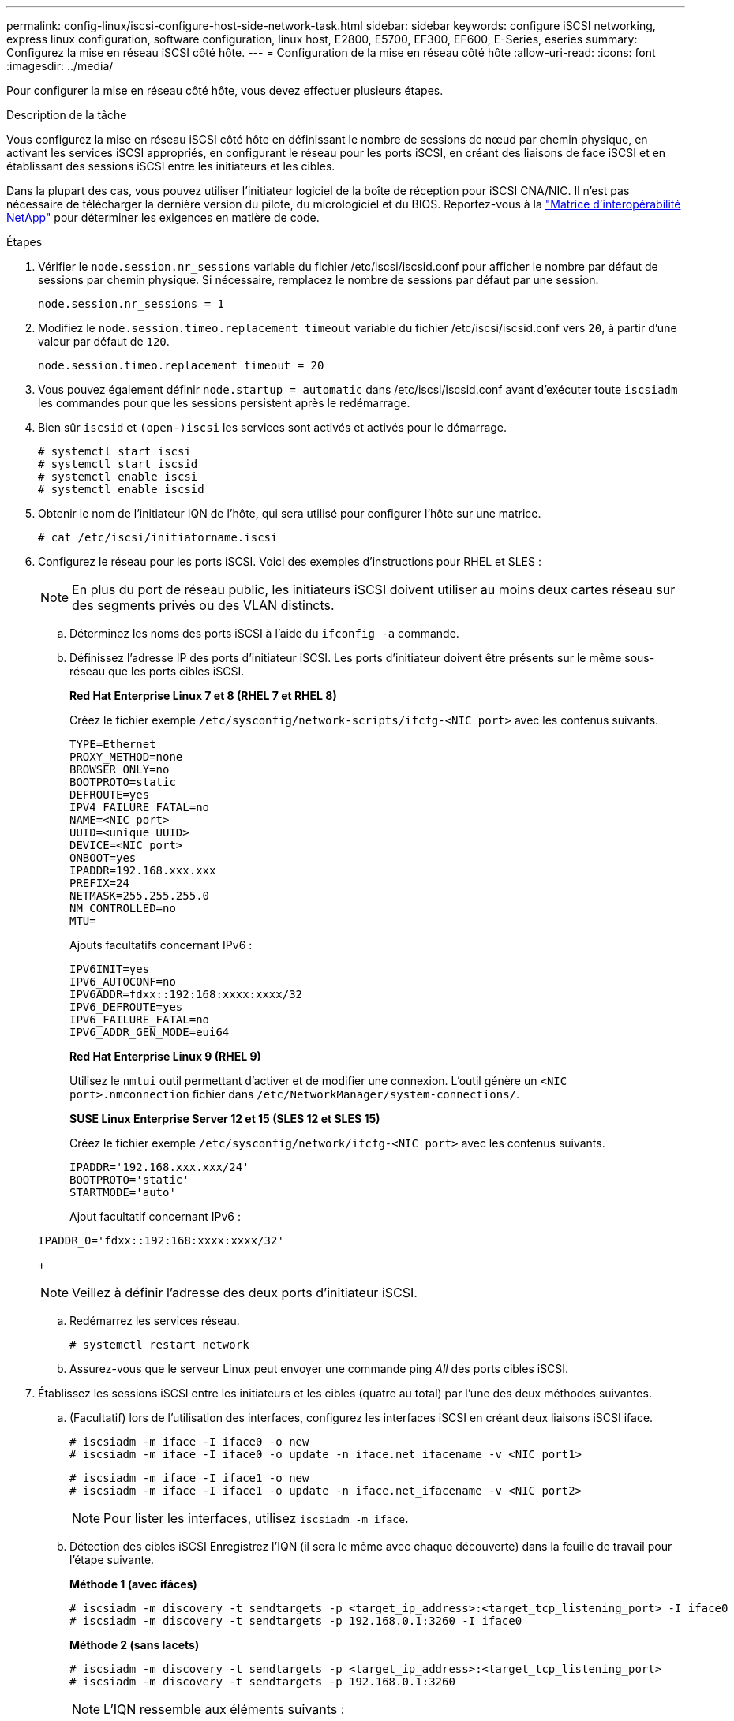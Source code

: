 ---
permalink: config-linux/iscsi-configure-host-side-network-task.html 
sidebar: sidebar 
keywords: configure iSCSI networking, express linux configuration, software configuration, linux host, E2800, E5700, EF300, EF600, E-Series, eseries 
summary: Configurez la mise en réseau iSCSI côté hôte. 
---
= Configuration de la mise en réseau côté hôte
:allow-uri-read: 
:icons: font
:imagesdir: ../media/


[role="lead"]
Pour configurer la mise en réseau côté hôte, vous devez effectuer plusieurs étapes.

.Description de la tâche
Vous configurez la mise en réseau iSCSI côté hôte en définissant le nombre de sessions de nœud par chemin physique, en activant les services iSCSI appropriés, en configurant le réseau pour les ports iSCSI, en créant des liaisons de face iSCSI et en établissant des sessions iSCSI entre les initiateurs et les cibles.

Dans la plupart des cas, vous pouvez utiliser l'initiateur logiciel de la boîte de réception pour iSCSI CNA/NIC. Il n'est pas nécessaire de télécharger la dernière version du pilote, du micrologiciel et du BIOS. Reportez-vous à la https://mysupport.netapp.com/matrix["Matrice d'interopérabilité NetApp"^] pour déterminer les exigences en matière de code.

.Étapes
. Vérifier le `node.session.nr_sessions` variable du fichier /etc/iscsi/iscsid.conf pour afficher le nombre par défaut de sessions par chemin physique. Si nécessaire, remplacez le nombre de sessions par défaut par une session.
+
[listing]
----
node.session.nr_sessions = 1
----
. Modifiez le `node.session.timeo.replacement_timeout` variable du fichier /etc/iscsi/iscsid.conf vers `20`, à partir d'une valeur par défaut de `120`.
+
[listing]
----
node.session.timeo.replacement_timeout = 20
----
. Vous pouvez également définir `node.startup = automatic` dans /etc/iscsi/iscsid.conf avant d'exécuter toute `iscsiadm` les commandes pour que les sessions persistent après le redémarrage.
. Bien sûr `iscsid` et `(open-)iscsi` les services sont activés et activés pour le démarrage.
+
[listing]
----
# systemctl start iscsi
# systemctl start iscsid
# systemctl enable iscsi
# systemctl enable iscsid
----
. Obtenir le nom de l'initiateur IQN de l'hôte, qui sera utilisé pour configurer l'hôte sur une matrice.
+
[listing]
----
# cat /etc/iscsi/initiatorname.iscsi
----
. Configurez le réseau pour les ports iSCSI. Voici des exemples d'instructions pour RHEL et SLES :
+

NOTE: En plus du port de réseau public, les initiateurs iSCSI doivent utiliser au moins deux cartes réseau sur des segments privés ou des VLAN distincts.

+
.. Déterminez les noms des ports iSCSI à l'aide du `ifconfig -a` commande.
.. Définissez l'adresse IP des ports d'initiateur iSCSI. Les ports d'initiateur doivent être présents sur le même sous-réseau que les ports cibles iSCSI.
+
*Red Hat Enterprise Linux 7 et 8 (RHEL 7 et RHEL 8)*

+
Créez le fichier exemple `/etc/sysconfig/network-scripts/ifcfg-<NIC port>` avec les contenus suivants.

+
[listing]
----
TYPE=Ethernet
PROXY_METHOD=none
BROWSER_ONLY=no
BOOTPROTO=static
DEFROUTE=yes
IPV4_FAILURE_FATAL=no
NAME=<NIC port>
UUID=<unique UUID>
DEVICE=<NIC port>
ONBOOT=yes
IPADDR=192.168.xxx.xxx
PREFIX=24
NETMASK=255.255.255.0
NM_CONTROLLED=no
MTU=
----
+
Ajouts facultatifs concernant IPv6 :

+
[listing]
----
IPV6INIT=yes
IPV6_AUTOCONF=no
IPV6ADDR=fdxx::192:168:xxxx:xxxx/32
IPV6_DEFROUTE=yes
IPV6_FAILURE_FATAL=no
IPV6_ADDR_GEN_MODE=eui64
----
+
*Red Hat Enterprise Linux 9 (RHEL 9)*

+
Utilisez le `nmtui` outil permettant d'activer et de modifier une connexion. L'outil génère un `<NIC port>.nmconnection` fichier dans `/etc/NetworkManager/system-connections/`.

+
*SUSE Linux Enterprise Server 12 et 15 (SLES 12 et SLES 15)*

+
Créez le fichier exemple `/etc/sysconfig/network/ifcfg-<NIC port>` avec les contenus suivants.

+
[listing]
----
IPADDR='192.168.xxx.xxx/24'
BOOTPROTO='static'
STARTMODE='auto'
----
+
Ajout facultatif concernant IPv6 :

+
[listing]
----
IPADDR_0='fdxx::192:168:xxxx:xxxx/32'
----
+

NOTE: Veillez à définir l'adresse des deux ports d'initiateur iSCSI.

.. Redémarrez les services réseau.
+
[listing]
----
# systemctl restart network
----
.. Assurez-vous que le serveur Linux peut envoyer une commande ping _All_ des ports cibles iSCSI.


. Établissez les sessions iSCSI entre les initiateurs et les cibles (quatre au total) par l'une des deux méthodes suivantes.
+
.. (Facultatif) lors de l'utilisation des interfaces, configurez les interfaces iSCSI en créant deux liaisons iSCSI iface.
+
[listing]
----
# iscsiadm -m iface -I iface0 -o new
# iscsiadm -m iface -I iface0 -o update -n iface.net_ifacename -v <NIC port1>
----
+
[listing]
----
# iscsiadm -m iface -I iface1 -o new
# iscsiadm -m iface -I iface1 -o update -n iface.net_ifacename -v <NIC port2>
----
+

NOTE: Pour lister les interfaces, utilisez `iscsiadm -m iface`.

.. Détection des cibles iSCSI Enregistrez l'IQN (il sera le même avec chaque découverte) dans la feuille de travail pour l'étape suivante.
+
*Méthode 1 (avec ifâces)*

+
[listing]
----
# iscsiadm -m discovery -t sendtargets -p <target_ip_address>:<target_tcp_listening_port> -I iface0
# iscsiadm -m discovery -t sendtargets -p 192.168.0.1:3260 -I iface0
----
+
*Méthode 2 (sans lacets)*

+
[listing]
----
# iscsiadm -m discovery -t sendtargets -p <target_ip_address>:<target_tcp_listening_port>
# iscsiadm -m discovery -t sendtargets -p 192.168.0.1:3260
----
+

NOTE: L'IQN ressemble aux éléments suivants :

+
[listing]
----
iqn.1992-01.com.netapp:2365.60080e50001bf1600000000531d7be3
----
.. Créez la connexion entre les initiateurs iSCSI et les cibles iSCSI.
+
*Méthode 1 (avec ifâces)*

+
[listing]
----
# iscsiadm -m node -T <target_iqn> -p <target_ip_address>:<target_tcp_listening_port> -I iface0 -l
# iscsiadm -m node -T iqn.1992-01.com.netapp:2365.60080e50001bf1600000000531d7be3 -p 192.168.0.1:3260 -I iface0 -l
----
+
*Méthode 2 (sans lacets)*

+
[listing]
----
# iscsiadm -m node -L all
----
.. Lister les sessions iSCSI établies sur l'hôte.
+
[listing]
----
# iscsiadm -m session
----



